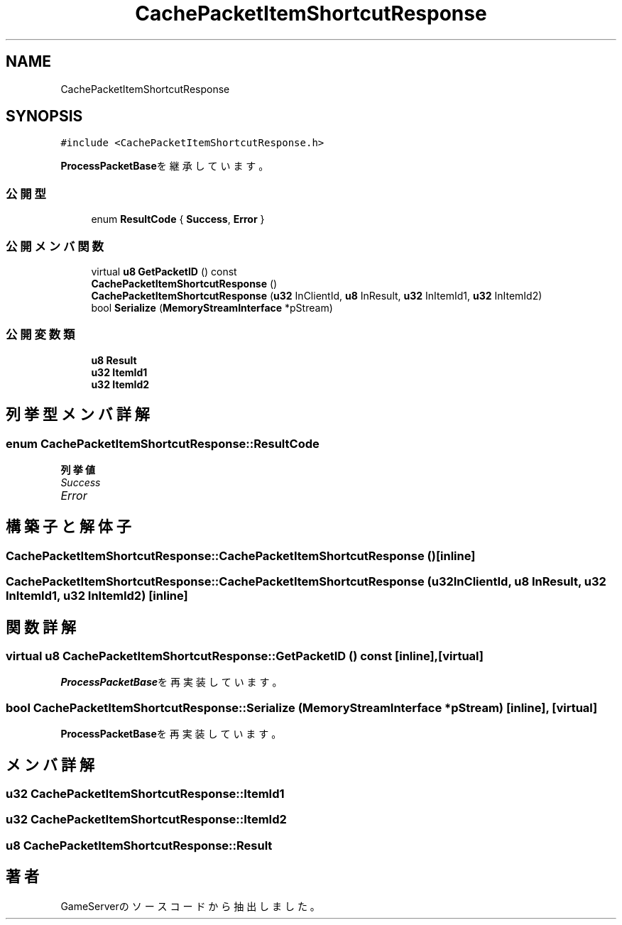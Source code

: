 .TH "CachePacketItemShortcutResponse" 3 "2018年12月20日(木)" "GameServer" \" -*- nroff -*-
.ad l
.nh
.SH NAME
CachePacketItemShortcutResponse
.SH SYNOPSIS
.br
.PP
.PP
\fC#include <CachePacketItemShortcutResponse\&.h>\fP
.PP
\fBProcessPacketBase\fPを継承しています。
.SS "公開型"

.in +1c
.ti -1c
.RI "enum \fBResultCode\fP { \fBSuccess\fP, \fBError\fP }"
.br
.in -1c
.SS "公開メンバ関数"

.in +1c
.ti -1c
.RI "virtual \fBu8\fP \fBGetPacketID\fP () const"
.br
.ti -1c
.RI "\fBCachePacketItemShortcutResponse\fP ()"
.br
.ti -1c
.RI "\fBCachePacketItemShortcutResponse\fP (\fBu32\fP InClientId, \fBu8\fP InResult, \fBu32\fP InItemId1, \fBu32\fP InItemId2)"
.br
.ti -1c
.RI "bool \fBSerialize\fP (\fBMemoryStreamInterface\fP *pStream)"
.br
.in -1c
.SS "公開変数類"

.in +1c
.ti -1c
.RI "\fBu8\fP \fBResult\fP"
.br
.ti -1c
.RI "\fBu32\fP \fBItemId1\fP"
.br
.ti -1c
.RI "\fBu32\fP \fBItemId2\fP"
.br
.in -1c
.SH "列挙型メンバ詳解"
.PP 
.SS "enum \fBCachePacketItemShortcutResponse::ResultCode\fP"

.PP
\fB列挙値\fP
.in +1c
.TP
\fB\fISuccess \fP\fP
.TP
\fB\fIError \fP\fP
.SH "構築子と解体子"
.PP 
.SS "CachePacketItemShortcutResponse::CachePacketItemShortcutResponse ()\fC [inline]\fP"

.SS "CachePacketItemShortcutResponse::CachePacketItemShortcutResponse (\fBu32\fP InClientId, \fBu8\fP InResult, \fBu32\fP InItemId1, \fBu32\fP InItemId2)\fC [inline]\fP"

.SH "関数詳解"
.PP 
.SS "virtual \fBu8\fP CachePacketItemShortcutResponse::GetPacketID () const\fC [inline]\fP, \fC [virtual]\fP"

.PP
\fBProcessPacketBase\fPを再実装しています。
.SS "bool CachePacketItemShortcutResponse::Serialize (\fBMemoryStreamInterface\fP * pStream)\fC [inline]\fP, \fC [virtual]\fP"

.PP
\fBProcessPacketBase\fPを再実装しています。
.SH "メンバ詳解"
.PP 
.SS "\fBu32\fP CachePacketItemShortcutResponse::ItemId1"

.SS "\fBu32\fP CachePacketItemShortcutResponse::ItemId2"

.SS "\fBu8\fP CachePacketItemShortcutResponse::Result"


.SH "著者"
.PP 
 GameServerのソースコードから抽出しました。
